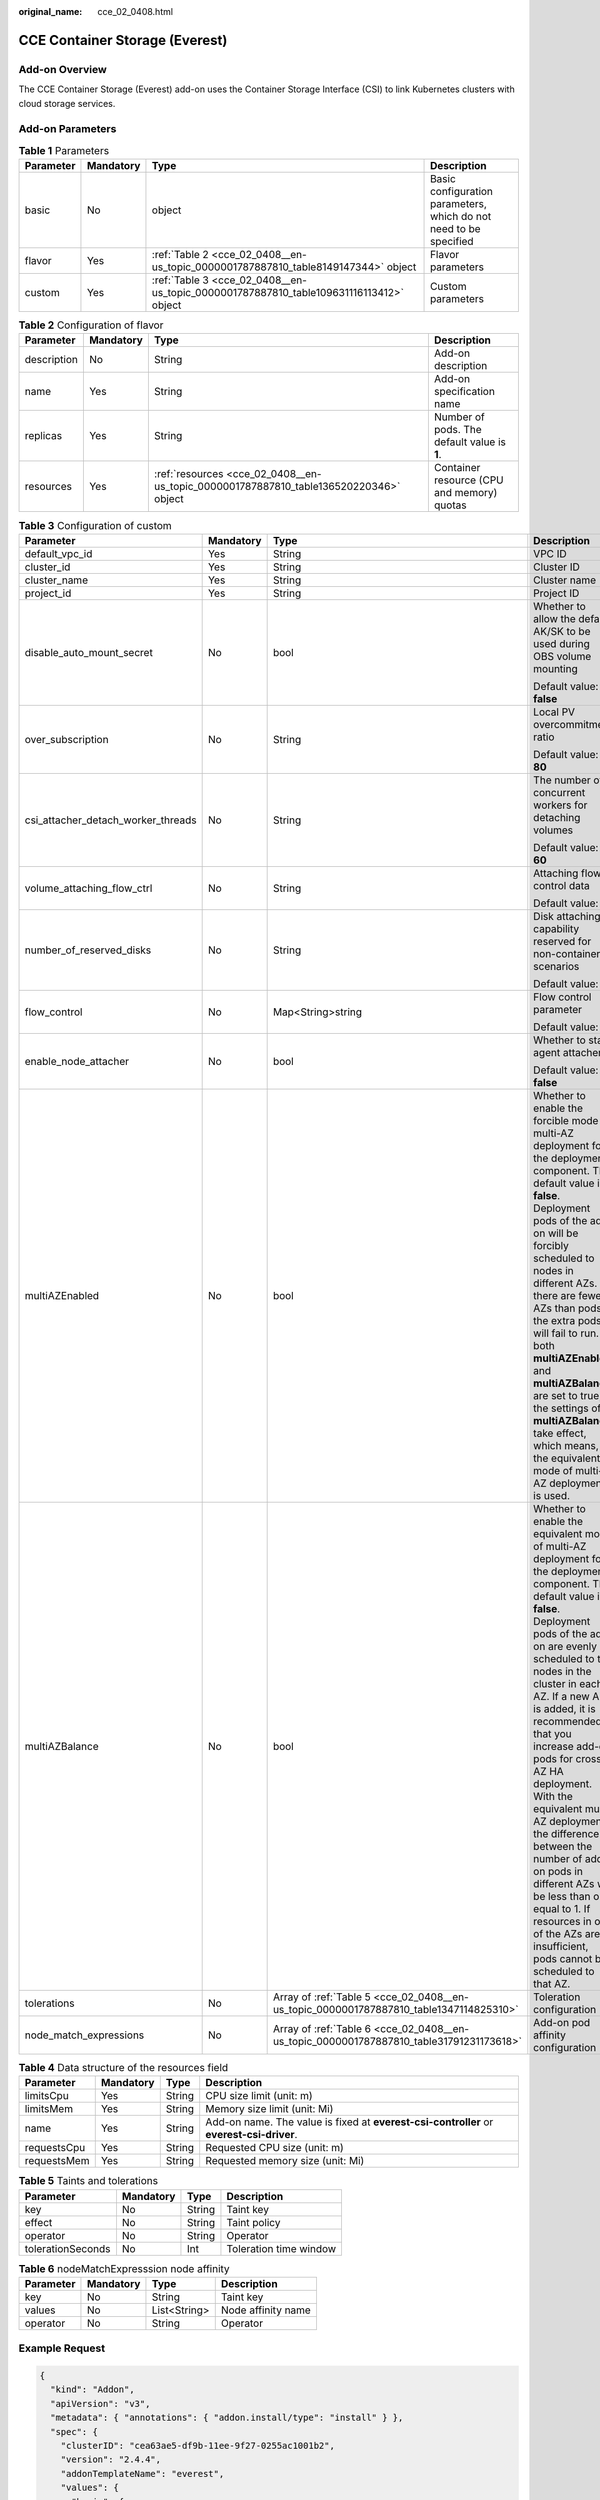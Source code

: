 :original_name: cce_02_0408.html

.. _cce_02_0408:

CCE Container Storage (Everest)
===============================

Add-on Overview
---------------

The CCE Container Storage (Everest) add-on uses the Container Storage Interface (CSI) to link Kubernetes clusters with cloud storage services.

Add-on Parameters
-----------------

.. table:: **Table 1** Parameters

   +-----------+-----------+----------------------------------------------------------------------------------------+-------------------------------------------------------------------+
   | Parameter | Mandatory | Type                                                                                   | Description                                                       |
   +===========+===========+========================================================================================+===================================================================+
   | basic     | No        | object                                                                                 | Basic configuration parameters, which do not need to be specified |
   +-----------+-----------+----------------------------------------------------------------------------------------+-------------------------------------------------------------------+
   | flavor    | Yes       | :ref:`Table 2 <cce_02_0408__en-us_topic_0000001787887810_table8149147344>` object      | Flavor parameters                                                 |
   +-----------+-----------+----------------------------------------------------------------------------------------+-------------------------------------------------------------------+
   | custom    | Yes       | :ref:`Table 3 <cce_02_0408__en-us_topic_0000001787887810_table109631116113412>` object | Custom parameters                                                 |
   +-----------+-----------+----------------------------------------------------------------------------------------+-------------------------------------------------------------------+

.. _cce_02_0408__en-us_topic_0000001787887810_table8149147344:

.. table:: **Table 2** Configuration of flavor

   +-------------+-----------+---------------------------------------------------------------------------------------+---------------------------------------------+
   | Parameter   | Mandatory | Type                                                                                  | Description                                 |
   +=============+===========+=======================================================================================+=============================================+
   | description | No        | String                                                                                | Add-on description                          |
   +-------------+-----------+---------------------------------------------------------------------------------------+---------------------------------------------+
   | name        | Yes       | String                                                                                | Add-on specification name                   |
   +-------------+-----------+---------------------------------------------------------------------------------------+---------------------------------------------+
   | replicas    | Yes       | String                                                                                | Number of pods. The default value is **1**. |
   +-------------+-----------+---------------------------------------------------------------------------------------+---------------------------------------------+
   | resources   | Yes       | :ref:`resources <cce_02_0408__en-us_topic_0000001787887810_table136520220346>` object | Container resource (CPU and memory) quotas  |
   +-------------+-----------+---------------------------------------------------------------------------------------+---------------------------------------------+

.. _cce_02_0408__en-us_topic_0000001787887810_table109631116113412:

.. table:: **Table 3** Configuration of custom

   +------------------------------------+-----------------+-----------------------------------------------------------------------------------------+-----------------------------------------------------------------------------------------------------------------------------------------------------------------------------------------------------------------------------------------------------------------------------------------------------------------------------------------------------------------------------------------------------------------------------------------------------------------------------------------------------------------------------------------------------------+
   | Parameter                          | Mandatory       | Type                                                                                    | Description                                                                                                                                                                                                                                                                                                                                                                                                                                                                                                                                               |
   +====================================+=================+=========================================================================================+===========================================================================================================================================================================================================================================================================================================================================================================================================================================================================================================================================================+
   | default_vpc_id                     | Yes             | String                                                                                  | VPC ID                                                                                                                                                                                                                                                                                                                                                                                                                                                                                                                                                    |
   +------------------------------------+-----------------+-----------------------------------------------------------------------------------------+-----------------------------------------------------------------------------------------------------------------------------------------------------------------------------------------------------------------------------------------------------------------------------------------------------------------------------------------------------------------------------------------------------------------------------------------------------------------------------------------------------------------------------------------------------------+
   | cluster_id                         | Yes             | String                                                                                  | Cluster ID                                                                                                                                                                                                                                                                                                                                                                                                                                                                                                                                                |
   +------------------------------------+-----------------+-----------------------------------------------------------------------------------------+-----------------------------------------------------------------------------------------------------------------------------------------------------------------------------------------------------------------------------------------------------------------------------------------------------------------------------------------------------------------------------------------------------------------------------------------------------------------------------------------------------------------------------------------------------------+
   | cluster_name                       | Yes             | String                                                                                  | Cluster name                                                                                                                                                                                                                                                                                                                                                                                                                                                                                                                                              |
   +------------------------------------+-----------------+-----------------------------------------------------------------------------------------+-----------------------------------------------------------------------------------------------------------------------------------------------------------------------------------------------------------------------------------------------------------------------------------------------------------------------------------------------------------------------------------------------------------------------------------------------------------------------------------------------------------------------------------------------------------+
   | project_id                         | Yes             | String                                                                                  | Project ID                                                                                                                                                                                                                                                                                                                                                                                                                                                                                                                                                |
   +------------------------------------+-----------------+-----------------------------------------------------------------------------------------+-----------------------------------------------------------------------------------------------------------------------------------------------------------------------------------------------------------------------------------------------------------------------------------------------------------------------------------------------------------------------------------------------------------------------------------------------------------------------------------------------------------------------------------------------------------+
   | disable_auto_mount_secret          | No              | bool                                                                                    | Whether to allow the default AK/SK to be used during OBS volume mounting                                                                                                                                                                                                                                                                                                                                                                                                                                                                                  |
   |                                    |                 |                                                                                         |                                                                                                                                                                                                                                                                                                                                                                                                                                                                                                                                                           |
   |                                    |                 |                                                                                         | Default value: **false**                                                                                                                                                                                                                                                                                                                                                                                                                                                                                                                                  |
   +------------------------------------+-----------------+-----------------------------------------------------------------------------------------+-----------------------------------------------------------------------------------------------------------------------------------------------------------------------------------------------------------------------------------------------------------------------------------------------------------------------------------------------------------------------------------------------------------------------------------------------------------------------------------------------------------------------------------------------------------+
   | over_subscription                  | No              | String                                                                                  | Local PV overcommitment ratio                                                                                                                                                                                                                                                                                                                                                                                                                                                                                                                             |
   |                                    |                 |                                                                                         |                                                                                                                                                                                                                                                                                                                                                                                                                                                                                                                                                           |
   |                                    |                 |                                                                                         | Default value: **80**                                                                                                                                                                                                                                                                                                                                                                                                                                                                                                                                     |
   +------------------------------------+-----------------+-----------------------------------------------------------------------------------------+-----------------------------------------------------------------------------------------------------------------------------------------------------------------------------------------------------------------------------------------------------------------------------------------------------------------------------------------------------------------------------------------------------------------------------------------------------------------------------------------------------------------------------------------------------------+
   | csi_attacher_detach_worker_threads | No              | String                                                                                  | The number of concurrent workers for detaching volumes                                                                                                                                                                                                                                                                                                                                                                                                                                                                                                    |
   |                                    |                 |                                                                                         |                                                                                                                                                                                                                                                                                                                                                                                                                                                                                                                                                           |
   |                                    |                 |                                                                                         | Default value: **60**                                                                                                                                                                                                                                                                                                                                                                                                                                                                                                                                     |
   +------------------------------------+-----------------+-----------------------------------------------------------------------------------------+-----------------------------------------------------------------------------------------------------------------------------------------------------------------------------------------------------------------------------------------------------------------------------------------------------------------------------------------------------------------------------------------------------------------------------------------------------------------------------------------------------------------------------------------------------------+
   | volume_attaching_flow_ctrl         | No              | String                                                                                  | Attaching flow control data                                                                                                                                                                                                                                                                                                                                                                                                                                                                                                                               |
   |                                    |                 |                                                                                         |                                                                                                                                                                                                                                                                                                                                                                                                                                                                                                                                                           |
   |                                    |                 |                                                                                         | Default value: **0**.                                                                                                                                                                                                                                                                                                                                                                                                                                                                                                                                     |
   +------------------------------------+-----------------+-----------------------------------------------------------------------------------------+-----------------------------------------------------------------------------------------------------------------------------------------------------------------------------------------------------------------------------------------------------------------------------------------------------------------------------------------------------------------------------------------------------------------------------------------------------------------------------------------------------------------------------------------------------------+
   | number_of_reserved_disks           | No              | String                                                                                  | Disk attaching capability reserved for non-container scenarios                                                                                                                                                                                                                                                                                                                                                                                                                                                                                            |
   |                                    |                 |                                                                                         |                                                                                                                                                                                                                                                                                                                                                                                                                                                                                                                                                           |
   |                                    |                 |                                                                                         | Default value: **6**                                                                                                                                                                                                                                                                                                                                                                                                                                                                                                                                      |
   +------------------------------------+-----------------+-----------------------------------------------------------------------------------------+-----------------------------------------------------------------------------------------------------------------------------------------------------------------------------------------------------------------------------------------------------------------------------------------------------------------------------------------------------------------------------------------------------------------------------------------------------------------------------------------------------------------------------------------------------------+
   | flow_control                       | No              | Map<String>string                                                                       | Flow control parameter                                                                                                                                                                                                                                                                                                                                                                                                                                                                                                                                    |
   |                                    |                 |                                                                                         |                                                                                                                                                                                                                                                                                                                                                                                                                                                                                                                                                           |
   |                                    |                 |                                                                                         | Default value: **{}**                                                                                                                                                                                                                                                                                                                                                                                                                                                                                                                                     |
   +------------------------------------+-----------------+-----------------------------------------------------------------------------------------+-----------------------------------------------------------------------------------------------------------------------------------------------------------------------------------------------------------------------------------------------------------------------------------------------------------------------------------------------------------------------------------------------------------------------------------------------------------------------------------------------------------------------------------------------------------+
   | enable_node_attacher               | No              | bool                                                                                    | Whether to start agent attacher                                                                                                                                                                                                                                                                                                                                                                                                                                                                                                                           |
   |                                    |                 |                                                                                         |                                                                                                                                                                                                                                                                                                                                                                                                                                                                                                                                                           |
   |                                    |                 |                                                                                         | Default value: **false**                                                                                                                                                                                                                                                                                                                                                                                                                                                                                                                                  |
   +------------------------------------+-----------------+-----------------------------------------------------------------------------------------+-----------------------------------------------------------------------------------------------------------------------------------------------------------------------------------------------------------------------------------------------------------------------------------------------------------------------------------------------------------------------------------------------------------------------------------------------------------------------------------------------------------------------------------------------------------+
   | multiAZEnabled                     | No              | bool                                                                                    | Whether to enable the forcible mode of multi-AZ deployment for the deployment component. The default value is **false**. Deployment pods of the add-on will be forcibly scheduled to nodes in different AZs. If there are fewer AZs than pods, the extra pods will fail to run. If both **multiAZEnable** and **multiAZBalance** are set to true, the settings of **multiAZBalance** take effect, which means, the equivalent mode of multi-AZ deployment is used.                                                                                        |
   +------------------------------------+-----------------+-----------------------------------------------------------------------------------------+-----------------------------------------------------------------------------------------------------------------------------------------------------------------------------------------------------------------------------------------------------------------------------------------------------------------------------------------------------------------------------------------------------------------------------------------------------------------------------------------------------------------------------------------------------------+
   | multiAZBalance                     | No              | bool                                                                                    | Whether to enable the equivalent mode of multi-AZ deployment for the deployment component. The default value is **false**. Deployment pods of the add-on are evenly scheduled to the nodes in the cluster in each AZ. If a new AZ is added, it is recommended that you increase add-on pods for cross-AZ HA deployment. With the equivalent multi-AZ deployment, the difference between the number of add-on pods in different AZs will be less than or equal to 1. If resources in one of the AZs are insufficient, pods cannot be scheduled to that AZ. |
   +------------------------------------+-----------------+-----------------------------------------------------------------------------------------+-----------------------------------------------------------------------------------------------------------------------------------------------------------------------------------------------------------------------------------------------------------------------------------------------------------------------------------------------------------------------------------------------------------------------------------------------------------------------------------------------------------------------------------------------------------+
   | tolerations                        | No              | Array of :ref:`Table 5 <cce_02_0408__en-us_topic_0000001787887810_table1347114825310>`  | Toleration configuration                                                                                                                                                                                                                                                                                                                                                                                                                                                                                                                                  |
   +------------------------------------+-----------------+-----------------------------------------------------------------------------------------+-----------------------------------------------------------------------------------------------------------------------------------------------------------------------------------------------------------------------------------------------------------------------------------------------------------------------------------------------------------------------------------------------------------------------------------------------------------------------------------------------------------------------------------------------------------+
   | node_match_expressions             | No              | Array of :ref:`Table 6 <cce_02_0408__en-us_topic_0000001787887810_table31791231173618>` | Add-on pod affinity configuration                                                                                                                                                                                                                                                                                                                                                                                                                                                                                                                         |
   +------------------------------------+-----------------+-----------------------------------------------------------------------------------------+-----------------------------------------------------------------------------------------------------------------------------------------------------------------------------------------------------------------------------------------------------------------------------------------------------------------------------------------------------------------------------------------------------------------------------------------------------------------------------------------------------------------------------------------------------------+

.. _cce_02_0408__en-us_topic_0000001787887810_table136520220346:

.. table:: **Table 4** Data structure of the resources field

   +-------------+-----------+--------+------------------------------------------------------------------------------------------+
   | Parameter   | Mandatory | Type   | Description                                                                              |
   +=============+===========+========+==========================================================================================+
   | limitsCpu   | Yes       | String | CPU size limit (unit: m)                                                                 |
   +-------------+-----------+--------+------------------------------------------------------------------------------------------+
   | limitsMem   | Yes       | String | Memory size limit (unit: Mi)                                                             |
   +-------------+-----------+--------+------------------------------------------------------------------------------------------+
   | name        | Yes       | String | Add-on name. The value is fixed at **everest-csi-controller** or **everest-csi-driver**. |
   +-------------+-----------+--------+------------------------------------------------------------------------------------------+
   | requestsCpu | Yes       | String | Requested CPU size (unit: m)                                                             |
   +-------------+-----------+--------+------------------------------------------------------------------------------------------+
   | requestsMem | Yes       | String | Requested memory size (unit: Mi)                                                         |
   +-------------+-----------+--------+------------------------------------------------------------------------------------------+

.. _cce_02_0408__en-us_topic_0000001787887810_table1347114825310:

.. table:: **Table 5** Taints and tolerations

   ================= ========= ====== ======================
   Parameter         Mandatory Type   Description
   ================= ========= ====== ======================
   key               No        String Taint key
   effect            No        String Taint policy
   operator          No        String Operator
   tolerationSeconds No        Int    Toleration time window
   ================= ========= ====== ======================

.. _cce_02_0408__en-us_topic_0000001787887810_table31791231173618:

.. table:: **Table 6** nodeMatchExpresssion node affinity

   ========= ========= ============ ==================
   Parameter Mandatory Type         Description
   ========= ========= ============ ==================
   key       No        String       Taint key
   values    No        List<String> Node affinity name
   operator  No        String       Operator
   ========= ========= ============ ==================

Example Request
---------------

.. code-block::

   {
     "kind": "Addon",
     "apiVersion": "v3",
     "metadata": { "annotations": { "addon.install/type": "install" } },
     "spec": {
       "clusterID": "cea63ae5-df9b-11ee-9f27-0255ac1001b2",
       "version": "2.4.4",
       "addonTemplateName": "everest",
       "values": {
         "basic": {
           "bms_url": "bms.***.com",
           "driver_init_image_version": "2.4.4",
           "ecsEndpoint": "https://ecs.***.com",
           "everest_image_version": "2.4.4",
           "evs_url": "evs.***.com",
           "iam_url": "iam.***.com",
           "ims_url": "ims.***.com",
           "obs_url": "obs.***.com",
           "platform": "linux-amd64",
           "sfs30_url": "obs.***.com",
           "sfs_turbo_url": "sfs-turbo.***.com",
           "sfs_url": "sfs.***.com",
           "supportHcs": false,
           "swr_addr": "swr.***.com",
           "swr_user": "hwofficial",
           "rbac_enabled": true,
           "cluster_version": "v1.23"
         },
         "flavor": {
           "description": "High avaiable",
           "is_default": true,
           "name": "HA50",
           "recommend_cluster_flavor_types": ["small"],
           "replicas": 2,
           "resources": [
             {
               "limitsCpu": "250m",
               "limitsMem": "600Mi",
               "name": "everest-csi-controller",
               "requestsCpu": "250m",
               "requestsMem": "600Mi"
             },
             {
               "limitsCpu": "300m",
               "limitsMem": "300Mi",
               "name": "everest-csi-driver",
               "requestsCpu": "300m",
               "requestsMem": "300Mi"
             }
           ],
           "category": ["CCE", "Turbo"]
         },
         "custom": {
           "annotations": {},
           "cluster_id": "",
           "cluster_name": "",
           "csi_attacher_detach_worker_threads": "60",
           "csi_attacher_worker_threads": "60",
           "default_vpc_id": "",
           "disable_auto_mount_secret": false,
           "enable_node_attacher": false,
           "flow_control": {},
           "multiAZBalance": false,
           "multiAZEnabled": false,
           "node_match_expressions": [],
           "number_of_reserved_disks": "6",
           "over_subscription": "80",
           "project_id": "",
           "tolerations": [
             {
               "key": "node.kubernetes.io/not-ready",
               "operator": "Exists",
               "effect": "NoExecute",
               "tolerationSeconds": 60
             },
             {
               "key": "node.kubernetes.io/unreachable",
               "operator": "Exists",
               "effect": "NoExecute",
               "tolerationSeconds": 60
             }
           ],
           "volume_attaching_flow_ctrl": "0"
         }
       }
     }
   }
